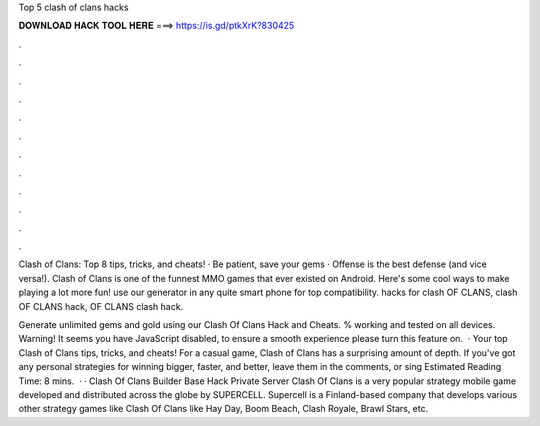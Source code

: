 Top 5 clash of clans hacks



𝐃𝐎𝐖𝐍𝐋𝐎𝐀𝐃 𝐇𝐀𝐂𝐊 𝐓𝐎𝐎𝐋 𝐇𝐄𝐑𝐄 ===> https://is.gd/ptkXrK?830425



.



.



.



.



.



.



.



.



.



.



.



.

Clash of Clans: Top 8 tips, tricks, and cheats! · Be patient, save your gems · Offense is the best defense (and vice versa!). Clash of Clans is one of the funnest MMO games that ever existed on Android. Here's some cool ways to make playing a lot more fun! use our generator in any quite smart phone for top compatibility. hacks for clash OF CLANS, clash OF CLANS hack, OF CLANS clash hack.

Generate unlimited gems and gold using our Clash Of Clans Hack and Cheats. % working and tested on all devices. Warning! It seems you have JavaScript disabled, to ensure a smooth experience please turn this feature on.  · Your top Clash of Clans tips, tricks, and cheats! For a casual game, Clash of Clans has a surprising amount of depth. If you've got any personal strategies for winning bigger, faster, and better, leave them in the comments, or sing Estimated Reading Time: 8 mins.  · · Clash Of Clans Builder Base Hack Private Server Clash Of Clans is a very popular strategy mobile game developed and distributed across the globe by SUPERCELL. Supercell is a Finland-based company that develops various other strategy games like Clash Of Clans like Hay Day, Boom Beach, Clash Royale, Brawl Stars, etc.
